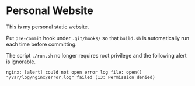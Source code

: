 #+STARTUP: showall
#+OPTIONS: toc:nil

* Personal Website
This is my personal static website.

Put ~pre-commit~ hook under ~.git/hooks/~ so that ~build.sh~ is
automatically run each time before committing.

The script ~./run.sh~ no longer requires root privilege and the
following alert is ignorable.

#+BEGIN_EXAMPLE
  nginx: [alert] could not open error log file: open() "/var/log/nginx/error.log" failed (13: Permission denied)
#+END_EXAMPLE
